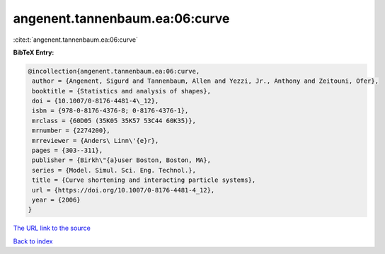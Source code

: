 angenent.tannenbaum.ea:06:curve
===============================

:cite:t:`angenent.tannenbaum.ea:06:curve`

**BibTeX Entry:**

.. code-block:: bibtex

   @incollection{angenent.tannenbaum.ea:06:curve,
    author = {Angenent, Sigurd and Tannenbaum, Allen and Yezzi, Jr., Anthony and Zeitouni, Ofer},
    booktitle = {Statistics and analysis of shapes},
    doi = {10.1007/0-8176-4481-4\_12},
    isbn = {978-0-8176-4376-8; 0-8176-4376-1},
    mrclass = {60D05 (35K05 35K57 53C44 60K35)},
    mrnumber = {2274200},
    mrreviewer = {Anders\ Linn\'{e}r},
    pages = {303--311},
    publisher = {Birkh\"{a}user Boston, Boston, MA},
    series = {Model. Simul. Sci. Eng. Technol.},
    title = {Curve shortening and interacting particle systems},
    url = {https://doi.org/10.1007/0-8176-4481-4_12},
    year = {2006}
   }
`The URL link to the source <ttps://doi.org/10.1007/0-8176-4481-4_12}>`_


`Back to index <../By-Cite-Keys.html>`_
